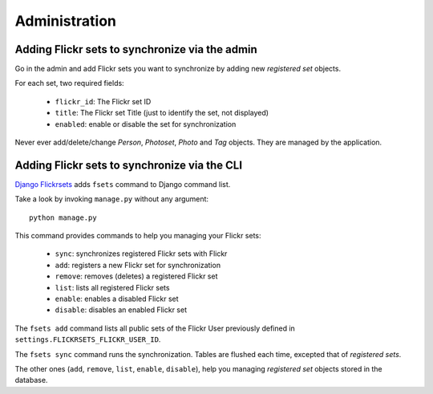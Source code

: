 ==============
Administration
==============

Adding Flickr sets to synchronize via the admin
===============================================

Go in the admin and add Flickr sets you want to synchronize by adding new
*registered set* objects.

For each set, two required fields:

    * ``flickr_id``: The Flickr set ID
    * ``title``: The Flickr set Title (just to identify the set, not displayed)
    * ``enabled``: enable or disable the set for synchronization

Never ever add/delete/change *Person*, *Photoset*, *Photo* and *Tag* objects.
They are managed by the application.

Adding Flickr sets to synchronize via the CLI
=============================================

`Django Flickrsets`_ adds ``fsets`` command to Django command list.

Take a look by invoking ``manage.py`` without any argument::

    python manage.py
    
This command provides commands to help you managing your Flickr sets:

    * ``sync``: synchronizes registered Flickr sets with Flickr
    * ``add``: registers a new Flickr set for synchronization
    * ``remove``: removes (deletes) a registered Flickr set
    * ``list``: lists all registered Flickr sets
    * ``enable``: enables a disabled Flickr set
    * ``disable``: disables an enabled Flickr set

The ``fsets add`` command lists all public sets of the Flickr User previously
defined in ``settings.FLICKRSETS_FLICKR_USER_ID``. 

The ``fsets sync`` command runs the synchronization. Tables are flushed
each time, excepted that of *registered sets*.

The other ones (``add``, ``remove``, ``list``, ``enable``, ``disable``), help
you managing *registered set* objects stored in the database.

.. _Django Flickrsets: http://github.com/gillesfabio/django-flickrsets
